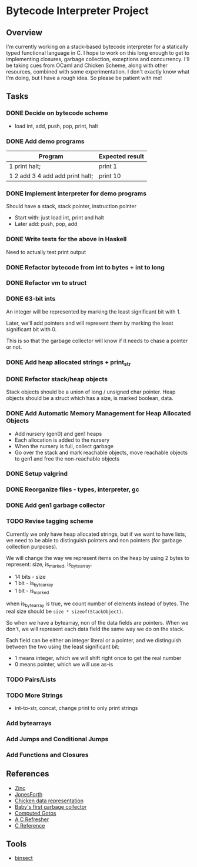 * Bytecode Interpreter Project
** Overview
I'm currently working on a stack-based bytecode interpreter for a statically typed functional language in C.
I hope to work on this long enough to get to implementing closures, garbage collection, exceptions and concurrency.
I'll be taking cues from OCaml and Chicken Scheme, along with other resources, combined with some experimentation.
I don't exactly know what I'm doing, but I have a rough idea. So please be patient with me!
** Tasks
*** DONE Decide on bytecode scheme
- load int, add, push, pop, print, halt
*** DONE Add demo programs
| Program                         | Expected result |
|---------------------------------+-----------------|
| 1 print halt;                   | print 1         |
| 1 2 add 3 4 add add print halt; | print 10        |
*** DONE Implement interpreter for demo programs
Should have a stack, stack pointer, instruction pointer

- Start with: just load int, print and halt
- Later add: push, pop, add
*** DONE Write tests for the above in Haskell
Need to actually test print output
*** DONE Refactor bytecode from int to bytes + int to long
*** DONE Refactor vm to struct
*** DONE 63-bit ints
An integer will be represented by marking the least significant bit with 1.

Later, we'll add pointers and will represent them by marking the least
significant bit with 0.

This is so that the garbage collector will know if it needs to chase a pointer
or not.
*** DONE Add heap allocated strings + print_str
*** DONE Refactor stack/heap objects
Stack objects should be a union of long / unsigned char pointer.
Heap objects should be a struct which has a size, is marked boolean, data.
*** DONE Add Automatic Memory Management for Heap Allocated Objects
- Add nursery (gen0) and gen1 heaps
- Each allocation is added to the nursery
- When the nursery is full, collect garbage
- Go over the stack and mark reachable objects, move reachable objects to gen1
  and free the non-reachable objects
*** DONE Setup valgrind
*** DONE Reorganize files - types, interpreter, gc
*** DONE Add gen1 garbage collector
*** TODO Revise tagging scheme
Currently we only have heap allocated strings, but if we want
to have lists, we need to be able to distinguish pointers and non pointers
(for garbage collection purposes).

We will change the way we represent items on the heap by using 2 bytes
to represent: size, is_marked, is_bytearray.

- 14 bits - size
- 1 bit - is_bytearray
- 1 bit - is_marked

when is_bytearray is true, we count number of elements instead of bytes.
The real size should be ~size * sizeof(StackObject)~.

So when we have a bytearray, non of the data fields are pointers.
When we don't, we will represent each data field the same way we do
on the stack.

Each field can be either an integer literal or a pointer,
and we distinguish between the two using the least significant bit:

- 1 means integer, which we will shift right once to get the real number
- 0 means pointer, which we will use as-is
*** TODO Pairs/Lists
*** TODO More Strings
- int-to-str, concat, change print to only print strings
*** Add bytearrays
*** Add Jumps and Conditional Jumps
*** Add Functions and Closures
** References
- [[http://caml.inria.fr/pub/papers/xleroy-zinc.pdf][Zinc]]
- [[http://git.annexia.org/?p=jonesforth.git;a=blob;f=jonesforth.S;h=45e6e854a5d2a4c3f26af264dfce56379d401425;hb=HEAD][JonesForth]]
- [[http://www.more-magic.net/posts/internals-data-representation.html][Chicken data representation]]
- [[http://journal.stuffwithstuff.com/2013/12/08/babys-first-garbage-collector/][Baby's first garbage collector]]
- [[https://eli.thegreenplace.net/2012/07/12/computed-goto-for-efficient-dispatch-tables/][Computed Gotos]]
- [[http://borkware.com/hacks/CRefresher.pdf][A C Refresher]]
- [[https://en.cppreference.com/w/c][C Reference]]
** Tools
- [[https://soupi.github.io/insect/][binsect]]
